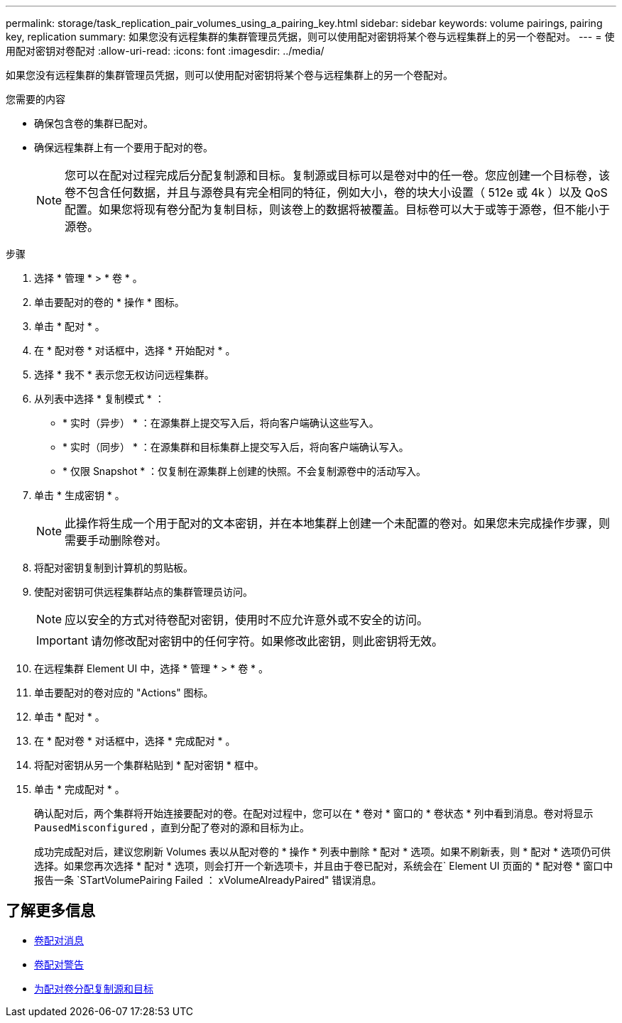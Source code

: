 ---
permalink: storage/task_replication_pair_volumes_using_a_pairing_key.html 
sidebar: sidebar 
keywords: volume pairings, pairing key, replication 
summary: 如果您没有远程集群的集群管理员凭据，则可以使用配对密钥将某个卷与远程集群上的另一个卷配对。 
---
= 使用配对密钥对卷配对
:allow-uri-read: 
:icons: font
:imagesdir: ../media/


[role="lead"]
如果您没有远程集群的集群管理员凭据，则可以使用配对密钥将某个卷与远程集群上的另一个卷配对。

.您需要的内容
* 确保包含卷的集群已配对。
* 确保远程集群上有一个要用于配对的卷。
+

NOTE: 您可以在配对过程完成后分配复制源和目标。复制源或目标可以是卷对中的任一卷。您应创建一个目标卷，该卷不包含任何数据，并且与源卷具有完全相同的特征，例如大小，卷的块大小设置（ 512e 或 4k ）以及 QoS 配置。如果您将现有卷分配为复制目标，则该卷上的数据将被覆盖。目标卷可以大于或等于源卷，但不能小于源卷。



.步骤
. 选择 * 管理 * > * 卷 * 。
. 单击要配对的卷的 * 操作 * 图标。
. 单击 * 配对 * 。
. 在 * 配对卷 * 对话框中，选择 * 开始配对 * 。
. 选择 * 我不 * 表示您无权访问远程集群。
. 从列表中选择 * 复制模式 * ：
+
** * 实时（异步） * ：在源集群上提交写入后，将向客户端确认这些写入。
** * 实时（同步） * ：在源集群和目标集群上提交写入后，将向客户端确认写入。
** * 仅限 Snapshot * ：仅复制在源集群上创建的快照。不会复制源卷中的活动写入。


. 单击 * 生成密钥 * 。
+

NOTE: 此操作将生成一个用于配对的文本密钥，并在本地集群上创建一个未配置的卷对。如果您未完成操作步骤，则需要手动删除卷对。

. 将配对密钥复制到计算机的剪贴板。
. 使配对密钥可供远程集群站点的集群管理员访问。
+

NOTE: 应以安全的方式对待卷配对密钥，使用时不应允许意外或不安全的访问。

+

IMPORTANT: 请勿修改配对密钥中的任何字符。如果修改此密钥，则此密钥将无效。

. 在远程集群 Element UI 中，选择 * 管理 * > * 卷 * 。
. 单击要配对的卷对应的 "Actions" 图标。
. 单击 * 配对 * 。
. 在 * 配对卷 * 对话框中，选择 * 完成配对 * 。
. 将配对密钥从另一个集群粘贴到 * 配对密钥 * 框中。
. 单击 * 完成配对 * 。
+
确认配对后，两个集群将开始连接要配对的卷。在配对过程中，您可以在 * 卷对 * 窗口的 * 卷状态 * 列中看到消息。卷对将显示 `PausedMisconfigured` ，直到分配了卷对的源和目标为止。

+
成功完成配对后，建议您刷新 Volumes 表以从配对卷的 * 操作 * 列表中删除 * 配对 * 选项。如果不刷新表，则 * 配对 * 选项仍可供选择。如果您再次选择 * 配对 * 选项，则会打开一个新选项卡，并且由于卷已配对，系统会在` Element UI 页面的 * 配对卷 * 窗口中报告一条 `STartVolumePairing Failed ： xVolumeAlreadyPaired" 错误消息。





== 了解更多信息

* xref:reference_replication_volume_pairing_messages.adoc[卷配对消息]
* xref:reference_replication_volume_pairing_warnings.adoc[卷配对警告]
* xref:task_replication_assign_replication_source_and_target_to_paired_volumes.adoc[为配对卷分配复制源和目标]

